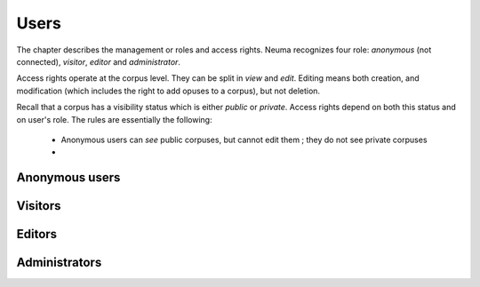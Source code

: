 .. _chap-users:
   

#####
Users
#####


The chapter describes the management or roles and
access rights. Neuma recognizes four role: *anonymous* (not connected), 
*visitor*, *editor* and *administrator*.

Access rights operate at the corpus level. They
can be split in *view* and *edit*. Editing means
both creation, and modification (which includes the right to 
add opuses to a corpus), but not deletion.

Recall that a corpus has
a visibility status which is either *public* or *private*. 
Access rights depend  on both this status and on user's role.
The rules are essentially the following:

  - Anonymous users can *see* public corpuses, but cannot edit them ; they do not see private corpuses
  - 


***************
Anonymous users
***************


********
Visitors
********

*******
Editors
*******


**************
Administrators
**************
